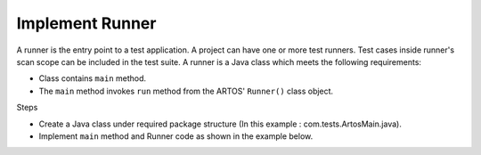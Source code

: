Implement Runner
****************

A runner is the entry point to a test application. A project can have one or more test runners. Test cases inside runner's scan scope can be included in the test suite. A runner is a Java class which meets the following requirements:

* Class contains ``main`` method.
* The ``main`` method invokes ``run`` method from the ARTOS' ``Runner()`` class object.

Steps

* Create a Java class under required package structure (In this example : com.tests.ArtosMain.java).
* Implement ``main`` method and Runner code as shown in the example below.

.. code-block:: Java
	:linenos:
	:emphasize-lines: 0
	
	package com.tests;

	import com.artos.framework.infra.Runner;

	public class ArtosMain {
		public static void main(String[] args) throws Exception {
			Runner runner = new Runner(ArtosMain.class);
			runner.run(args, null, 1);
		}
	}
..